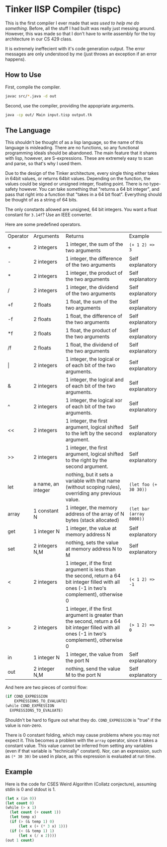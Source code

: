 * Tinker lISP Compiler (tispc)
This is the first compiler I ever made that /was used to help me do
something/. Before, all the stuff I had built was really just messing
around. However, this was made so that I don't have to write assembly
for the toy architecture in our CS 429 class.

It is extremely ineffecient with it's code generation output. The
error messages are only understood by me (just throws an exception if
an error happens).

** How to Use
First, compile the compiler.

#+BEGIN_SRC bash
  javac src/*.java -d out
#+END_SRC

Second, use the compiler, providing the appopriate arguments.

#+BEGIN_SRC bash
  java -cp out/ Main input.tisp output.tk
#+END_SRC

** The Language
This shouldn't be thought of as a lisp language, so the name of this
language is misleading. There are no functions, so any functional
programming ideals should be abandoned. The main feature that it
shares with lisp, however, are S-expressions. These are extremely easy
to scan and parse, so that's why I used them.

Due to the design of the Tinker architecture, every single thing
either takes in 64bit values, or returns 64bit values. Depending on
the function, the values could be signed or unsigned integer, floating
point. There is no type-safety however. You can take something that
"returns a 64 bit integer", and pass that right into a function that
"takes in a 64 bit float". Everything should be thought of as a string
of 64 bits.

The only constants allowed are unsigned, 64 bit integers. You want a
float constant for =3.14f=? Use an IEEE converter.

Here are some predefined operators.

| Operator | Arguments          | Returns                                                                                                                                         | Example                  |
| +        | 2 integers         | 1 integer, the sum of the two arguments                                                                                                         | =(+ 1 2) => 3=           |
| -        | 2 integers         | 1 integer, the difference of the two arguments                                                                                                  | Self explanatory         |
| *        | 2 integers         | 1 integer, the product of the two arguments                                                                                                     | Self explanatory         |
| /        | 2 integers         | 1 integer, the dividend of the two arguments                                                                                                    | Self explanatory         |
| +f       | 2 floats           | 1 float, the sum of the two arguments                                                                                                           | Self explanatory         |
| -f       | 2 floats           | 1 float, the difference of the two arguments                                                                                                    | Self explanatory         |
| *f       | 2 floats           | 1 float, the product of the two arguments                                                                                                       | Self explanatory         |
| /f       | 2 floats           | 1 float, the dividend of the two arguments                                                                                                      | Self explanatory         |
| \vert    | 2 integers         | 1 integer, the logical or of each bit of the two arguments.                                                                                     | Self explanatory         |
| &        | 2 integers         | 1 integer, the logical and of each bit of the two arguments.                                                                                    | Self explanatory         |
| ^        | 2 integers         | 1 integer, the logical xor of each bit of the two arguments.                                                                                    | Self explanatory         |
| <<       | 2 integers         | 1 integer, the first argument, logical shifted to the left by the second argument.                                                              | Self explanatory         |
| >>       | 2 integers         | 1 integer, the first argument, logical shifted to the right by the second argument.                                                             | Self explanatory         |
| let      | a name, an integer | nothing, but it sets a variable with that name (without scoping rules), overriding any previous value.                                          | =(let foo (+ 30 30))=    |
| array    | 1 constant N       | 1 integer, the memory address of the array of N bytes (stack allocated)                                                                         | =(let bar (array 8000))= |
| get      | 1 integer N        | 1 integer, the value at memory address N                                                                                                        | Self explanatory         |
| set      | 2 integers N,M     | nothing, sets the value at memory address N to M                                                                                                | Self explanatory         |
| <        | 2 integers         | 1 integer, if the first argument is less than the second, return a 64 bit integer filled with all ones (-1 in two's complement), otherwise 0    | =(< 1 2) => -1=          |
| >        | 2 integers         | 1 integer, if the first argument is greater than the second, return a 64 bit integer filled with all ones (-1 in two's complement), otherwise 0 | =(> 1 2) => 0=           |
| in       | 1 integer N        | 1 integer, the value from the port N                                                                                                            | Self explanatory         |
| out      | 2 integer N,M      | nothing, send the value M to the port N                                                                                                         | Self explanatory         |

And here are two pieces of control flow:

#+BEGIN_SRC lisp
  (if COND_EXPRESSION
      EXPRESSIONS_TO_EVALUATE)
  (while COND_EXPRESSION
    EXPRESSIONS_TO_EVALUATE)
#+END_SRC

Shouldn't be hard to figure out what they do. =COND_EXPRESSION= is
"true" if the value is non-zero.

There is 0 constant folding, which may cause problems where you may
not expect it. This becomes a problem with the =array= operator, since
it takes a constant value. This value cannot be inferred from setting
any variables (even if that variable is "technically" constant). Nor,
can an expression, such as =(* 30 30)= be used in place, as this
expression is evaluated at run time.

** Example
Here is the code for CSES Weird Algorithm (Collatz conjecture),
assuming stdin is 0 and stdout is 1.

#+BEGIN_SRC lisp
  (let x (in 0))
  (let count 0)
  (while (> x 1)
    (let count (+ count 1))
    (let temp x)
    (if (> (& temp 1) 0)
        (let x (+ (* 3 x) 1)))
    (if (< (& temp 1) 1)
        (let x (/ x 2))))
  (out 1 count)
#+END_SRC

